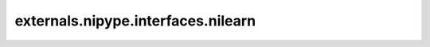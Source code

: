 .. AUTO-GENERATED FILE -- DO NOT EDIT!

externals.nipype.interfaces.nilearn
===================================

